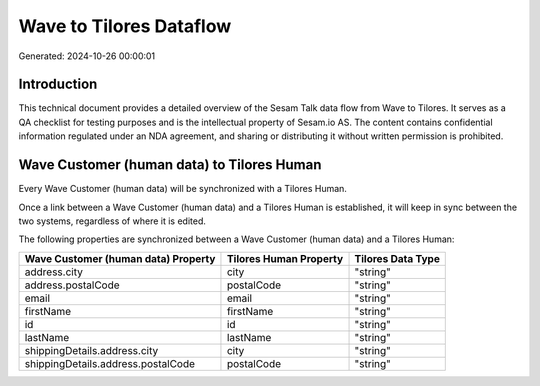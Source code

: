 ========================
Wave to Tilores Dataflow
========================

Generated: 2024-10-26 00:00:01

Introduction
------------

This technical document provides a detailed overview of the Sesam Talk data flow from Wave to Tilores. It serves as a QA checklist for testing purposes and is the intellectual property of Sesam.io AS. The content contains confidential information regulated under an NDA agreement, and sharing or distributing it without written permission is prohibited.

Wave Customer (human data) to Tilores Human
-------------------------------------------
Every Wave Customer (human data) will be synchronized with a Tilores Human.

Once a link between a Wave Customer (human data) and a Tilores Human is established, it will keep in sync between the two systems, regardless of where it is edited.

The following properties are synchronized between a Wave Customer (human data) and a Tilores Human:

.. list-table::
   :header-rows: 1

   * - Wave Customer (human data) Property
     - Tilores Human Property
     - Tilores Data Type
   * - address.city
     - city
     - "string"
   * - address.postalCode
     - postalCode
     - "string"
   * - email
     - email
     - "string"
   * - firstName
     - firstName
     - "string"
   * - id
     - id
     - "string"
   * - lastName
     - lastName
     - "string"
   * - shippingDetails.address.city
     - city
     - "string"
   * - shippingDetails.address.postalCode
     - postalCode
     - "string"

